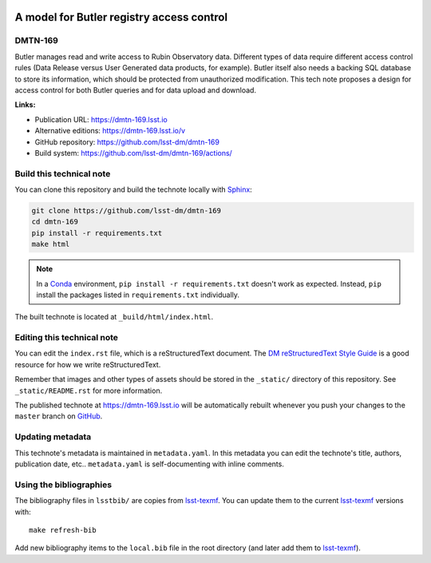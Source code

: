 .. image:: https://img.shields.io/badge/dmtn--169-lsst.io-brightgreen.svg
   :target: https://dmtn-169.lsst.io
.. image:: https://github.com/lsst-dm/dmtn-169/workflows/CI/badge.svg
   :target: https://github.com/lsst-dm/dmtn-169/actions/
..
  Uncomment this section and modify the DOI strings to include a Zenodo DOI badge in the README
  .. image:: https://zenodo.org/badge/doi/10.5281/zenodo.#####.svg
     :target: http://dx.doi.org/10.5281/zenodo.#####

##########################################
A model for Butler registry access control
##########################################

DMTN-169
========

Butler manages read and write access to Rubin Observatory data. Different types of data require different access control rules (Data Release versus User Generated data products, for example). Butler itself also needs a backing SQL database to store its information, which should be protected from unauthorized modification. This tech note proposes a design for access control for both Butler queries and for data upload and download.

**Links:**

- Publication URL: https://dmtn-169.lsst.io
- Alternative editions: https://dmtn-169.lsst.io/v
- GitHub repository: https://github.com/lsst-dm/dmtn-169
- Build system: https://github.com/lsst-dm/dmtn-169/actions/


Build this technical note
=========================

You can clone this repository and build the technote locally with `Sphinx`_:

.. code-block:: bash

   git clone https://github.com/lsst-dm/dmtn-169
   cd dmtn-169
   pip install -r requirements.txt
   make html

.. note::

   In a Conda_ environment, ``pip install -r requirements.txt`` doesn't work as expected.
   Instead, ``pip`` install the packages listed in ``requirements.txt`` individually.

The built technote is located at ``_build/html/index.html``.

Editing this technical note
===========================

You can edit the ``index.rst`` file, which is a reStructuredText document.
The `DM reStructuredText Style Guide`_ is a good resource for how we write reStructuredText.

Remember that images and other types of assets should be stored in the ``_static/`` directory of this repository.
See ``_static/README.rst`` for more information.

The published technote at https://dmtn-169.lsst.io will be automatically rebuilt whenever you push your changes to the ``master`` branch on `GitHub <https://github.com/lsst-dm/dmtn-169>`_.

Updating metadata
=================

This technote's metadata is maintained in ``metadata.yaml``.
In this metadata you can edit the technote's title, authors, publication date, etc..
``metadata.yaml`` is self-documenting with inline comments.

Using the bibliographies
========================

The bibliography files in ``lsstbib/`` are copies from `lsst-texmf`_.
You can update them to the current `lsst-texmf`_ versions with::

   make refresh-bib

Add new bibliography items to the ``local.bib`` file in the root directory (and later add them to `lsst-texmf`_).

.. _Sphinx: http://sphinx-doc.org
.. _DM reStructuredText Style Guide: https://developer.lsst.io/restructuredtext/style.html
.. _this repo: ./index.rst
.. _Conda: http://conda.pydata.org/docs/
.. _lsst-texmf: https://lsst-texmf.lsst.io

